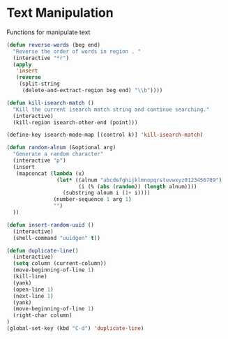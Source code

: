 * Text Manipulation

Functions for manipulate text

#+BEGIN_SRC emacs-lisp :tangle yes
(defun reverse-words (beg end)
  "Reverse the order of words in region . "
  (interactive "*r")
  (apply
   'insert
   (reverse
    (split-string
     (delete-and-extract-region beg end) "\\b"))))

(defun kill-isearch-match ()
  "Kill the current isearch match string and continue searching."
  (interactive)
  (kill-region isearch-other-end (point)))

(define-key isearch-mode-map [(control k)] 'kill-isearch-match)

(defun random-alnum (&optional arg)
  "Generate a random character"
  (interactive "p")
  (insert
   (mapconcat (lambda (x)
                (let* ((alnum "abcdefghijklmnopqrstuvwxyz0123456789")
                       (i (% (abs (random)) (length alnum))))
                  (substring alnum i (1+ i))))
               (number-sequence 1 arg 1)
               "")
  ))

(defun insert-random-uuid ()
  (interactive)
  (shell-command "uuidgen" t))

(defun duplicate-line()
  (interactive)
  (setq column (current-column))
  (move-beginning-of-line 1)
  (kill-line)
  (yank)
  (open-line 1)
  (next-line 1)
  (yank)
  (move-beginning-of-line 1)
  (right-char column)
)
(global-set-key (kbd "C-d") 'duplicate-line)
#+END_SRC
